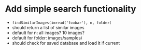 * Add simple search functionality
 - =findSimilarImages(imread('foobar'), n, folder)=
 - should return a list of similar images
 - default for n: all images? 10 images?
 - default for folder: images/samples/
 - should check for saved database and load it if current
